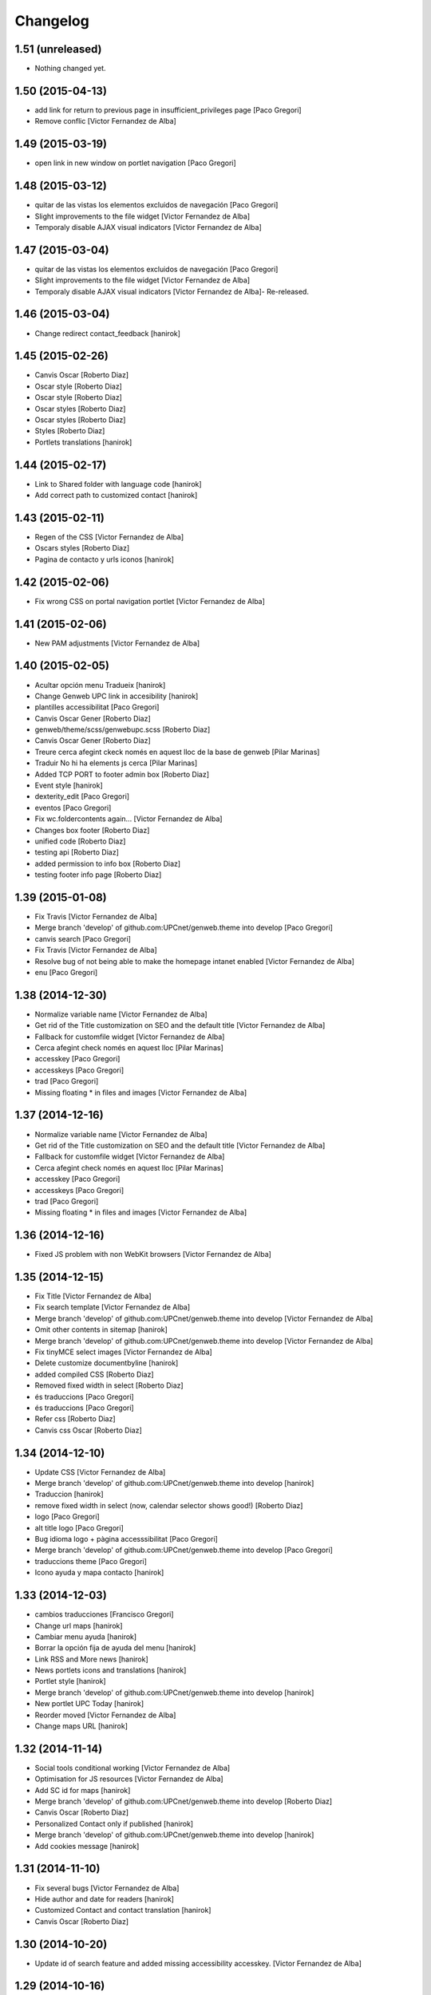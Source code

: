 Changelog
=========

1.51 (unreleased)
-----------------

- Nothing changed yet.


1.50 (2015-04-13)
-----------------

* add link for return to previous page in insufficient_privileges page [Paco Gregori]
* Remove conflic [Victor Fernandez de Alba]

1.49 (2015-03-19)
-----------------

* open link in new window on portlet navigation [Paco Gregori]

1.48 (2015-03-12)
-----------------

* quitar de las vistas los elementos excluidos de navegación [Paco Gregori]
* Slight improvements to the file widget [Victor Fernandez de Alba]
* Temporaly disable AJAX visual indicators [Victor Fernandez de Alba]

1.47 (2015-03-04)
-----------------

* quitar de las vistas los elementos excluidos de navegación [Paco Gregori]
* Slight improvements to the file widget [Victor Fernandez de Alba]
* Temporaly disable AJAX visual indicators [Victor Fernandez de Alba]- Re-released.

1.46 (2015-03-04)
-----------------

* Change redirect contact_feedback [hanirok]

1.45 (2015-02-26)
-----------------

* Canvis Oscar [Roberto Diaz]
* Oscar style [Roberto Diaz]
* Oscar style [Roberto Diaz]
* Oscar styles [Roberto Diaz]
* Oscar styles [Roberto Diaz]
* Styles [Roberto Diaz]
* Portlets translations [hanirok]

1.44 (2015-02-17)
-----------------

* Link to Shared folder with language code [hanirok]
* Add correct path to customized contact [hanirok]

1.43 (2015-02-11)
-----------------

* Regen of the CSS [Victor Fernandez de Alba]
* Oscars styles [Roberto Diaz]
* Pagina de contacto y urls iconos [hanirok]

1.42 (2015-02-06)
-----------------

* Fix wrong CSS on portal navigation portlet [Victor Fernandez de Alba]

1.41 (2015-02-06)
-----------------

* New PAM adjustments [Victor Fernandez de Alba]

1.40 (2015-02-05)
-----------------

* Acultar opción menu Tradueix [hanirok]
* Change Genweb UPC link in accesibility [hanirok]
* plantilles accessibilitat [Paco Gregori]
* Canvis Oscar Gener [Roberto Diaz]
* genweb/theme/scss/genwebupc.scss [Roberto Diaz]
* Canvis Oscar Gener [Roberto Diaz]
* Treure cerca afegint ckeck només en aquest lloc de la base de genweb [Pilar Marinas]
* Traduir No hi ha elements js cerca [Pilar Marinas]
* Added TCP PORT to footer admin box [Roberto Diaz]
* Event style [hanirok]
* dexterity_edit [Paco Gregori]
* eventos [Paco Gregori]
* Fix wc.foldercontents again... [Victor Fernandez de Alba]
* Changes box footer [Roberto Diaz]
* unified code [Roberto Diaz]
* testing api [Roberto Diaz]
* added permission to info box [Roberto Diaz]
* testing footer info page [Roberto Diaz]

1.39 (2015-01-08)
-----------------

* Fix Travis [Victor Fernandez de Alba]
* Merge branch 'develop' of github.com:UPCnet/genweb.theme into develop [Paco Gregori]
* canvis search [Paco Gregori]
* Fix Travis [Victor Fernandez de Alba]
* Resolve bug of not being able to make the homepage intanet enabled [Victor Fernandez de Alba]
* enu [Paco Gregori]

1.38 (2014-12-30)
-----------------

* Normalize variable name [Victor Fernandez de Alba]
* Get rid of the Title customization on SEO and the default title [Victor Fernandez de Alba]
* Fallback for customfile widget [Victor Fernandez de Alba]
* Cerca afegint check només en aquest lloc [Pilar Marinas]
* accesskey [Paco Gregori]
* accesskeys [Paco Gregori]
* trad [Paco Gregori]
* Missing floating * in files and images [Victor Fernandez de Alba]

1.37 (2014-12-16)
-----------------

* Normalize variable name [Victor Fernandez de Alba]
* Get rid of the Title customization on SEO and the default title [Victor Fernandez de Alba]
* Fallback for customfile widget [Victor Fernandez de Alba]
* Cerca afegint check només en aquest lloc [Pilar Marinas]
* accesskey [Paco Gregori]
* accesskeys [Paco Gregori]
* trad [Paco Gregori]
* Missing floating * in files and images [Victor Fernandez de Alba]

1.36 (2014-12-16)
-----------------

* Fixed JS problem with non WebKit browsers [Victor Fernandez de Alba]

1.35 (2014-12-15)
-----------------

* Fix Title [Victor Fernandez de Alba]
* Fix search template [Victor Fernandez de Alba]
* Merge branch 'develop' of github.com:UPCnet/genweb.theme into develop [Victor Fernandez de Alba]
* Omit other contents in sitemap [hanirok]
* Merge branch 'develop' of github.com:UPCnet/genweb.theme into develop [Victor Fernandez de Alba]
* Fix tinyMCE select images [Victor Fernandez de Alba]
* Delete customize documentbyline [hanirok]
* added compiled CSS [Roberto Diaz]
* Removed fixed width in select [Roberto Diaz]
* és traduccions [Paco Gregori]
* és traduccions [Paco Gregori]
* Refer css [Roberto Diaz]
* Canvis css Oscar [Roberto Diaz]

1.34 (2014-12-10)
-----------------

* Update CSS [Victor Fernandez de Alba]
* Merge branch 'develop' of github.com:UPCnet/genweb.theme into develop [hanirok]
* Traduccion [hanirok]
* remove fixed width in select (now, calendar selector shows good!) [Roberto Diaz]
* logo [Paco Gregori]
* alt title logo [Paco Gregori]
* Bug idioma logo + pàgina accesssibilitat [Paco Gregori]
* Merge branch 'develop' of github.com:UPCnet/genweb.theme into develop [Paco Gregori]
* traduccions theme [Paco Gregori]
* Icono ayuda y mapa contacto [hanirok]

1.33 (2014-12-03)
-----------------

* cambios traducciones [Francisco Gregori]
* Change url maps [hanirok]
* Cambiar menu ayuda [hanirok]
* Borrar la opción fija de ayuda del menu [hanirok]
* Link RSS and More news [hanirok]
* News portlets icons and translations [hanirok]
* Portlet style [hanirok]
* Merge branch 'develop' of github.com:UPCnet/genweb.theme into develop [hanirok]
* New portlet UPC Today [hanirok]
* Reorder moved [Victor Fernandez de Alba]
* Change maps URL [hanirok]

1.32 (2014-11-14)
-----------------

* Social tools conditional working [Victor Fernandez de Alba]
* Optimisation for JS resources [Victor Fernandez de Alba]
* Add SC id for maps [hanirok]
* Merge branch 'develop' of github.com:UPCnet/genweb.theme into develop [Roberto Diaz]
* Canvis Oscar [Roberto Diaz]
* Personalized Contact only if published [hanirok]
* Merge branch 'develop' of github.com:UPCnet/genweb.theme into develop [hanirok]
* Add cookies message [hanirok]

1.31 (2014-11-10)
-----------------

* Fix several bugs [Victor Fernandez de Alba]
* Hide author and date for readers [hanirok]
* Customized Contact and contact translation [hanirok]
* Canvis Oscar [Roberto Diaz]

1.30 (2014-10-20)
-----------------

* Update id of search feature and added missing accessibility accesskey. [Victor Fernandez de Alba]

1.29 (2014-10-16)
-----------------

* Improve JS [Victor Fernandez de Alba]
* Fix CSS [Roberto Diaz]
* Canvis Oscar [Roberto Diaz]

1.28 (2014-10-16)
-----------------

* Fix login form, searchbox placeholder and personal bar [Victor Fernandez de Alba]

1.27 (2014-10-16)
-----------------

* Transferred feature viewlets from genweb.theme [Victor Fernandez de Alba]

1.26 (2014-10-15)
-----------------

* Merge branch 'develop' of github.com:UPCnet/genweb.theme into develop [Victor Fernandez de Alba]

1.25 (2014-10-15)
-----------------

* Fix PAMaware issues [Victor Fernandez de Alba]
* New versions history form [Victor Fernandez de Alba]
* Die to the portal_url overwritting, new root_url in place [Victor Fernandez de Alba]
* Better portal url and pep8 [Victor Fernandez de Alba]
* Fix retrieve password from UPC sites [Victor Fernandez de Alba]
* css sense conflictes [Roberto Diaz]
* Canvis Oscar [Roberto Diaz]
* Merge branch 'develop' of github.com:UPCnet/genweb.theme into develop [Victor Fernandez de Alba]
* Update literal [Victor Fernandez de Alba]
* New search box using twiter typeahead.js [Carles Bruguera]
* Merge branch 'develop' of github.com:UPCnet/genweb.theme into develop [hanirok]
* Cambio enlaces pie [hanirok]
* Fix literal [Victor Fernandez de Alba]
* New personal bar dropdown for users [Victor Fernandez de Alba]
* Update markup for mobile views for resizer. [Victor Fernandez de Alba]
* Place correct DOCTYPE inside TinyMCE iframe. [Victor Fernandez de Alba]

1.24 (2014-10-09)
-----------------

* Fix tiny OK button in plonebrowser [Victor Fernandez de Alba]

1.23 (2014-10-08)
-----------------

* Merge branch 'develop' of github.com:UPCnet/genweb.theme into develop [Victor Fernandez de Alba]
* Fix collage styling. Fix contact viewlet. [Victor Fernandez de Alba]
* Merge branch 'develop' of github.com:UPCnet/genweb.theme into develop [hanirok]
* Marcar los noticias como importantes [hanirok]

1.22 (2014-10-07)
-----------------

* Sitemap fix, continguts compartits literal. [Victor Fernandez de Alba]
* The new header with the right logo yes/no implemented [Victor Fernandez de Alba]

1.21 (2014-10-06)
-----------------

* CSS [Victor Fernandez de Alba]
* Merge branch 'develop' of github.com:UPCnet/genweb.theme into develop [Victor Fernandez de Alba]
* Fix news portlet [Victor Fernandez de Alba]
* Fix calendar [Victor Fernandez de Alba]
* Canvis Oscar [Roberto Diaz]
* Idioma per defecte [Victor Fernandez de Alba]
* Fix portlet calendar [Victor Fernandez de Alba]
* Fix wc.fc select all error. [Victor Fernandez de Alba]
* Fix grunt [Victor Fernandez de Alba]
* Rationalize links in personal bar [Victor Fernandez de Alba]

1.20 (2014-10-01)
-----------------

* Update CSS [Victor Fernandez de Alba]
* Merge branch 'develop' of github.com:UPCnet/genweb.theme into develop [Roberto Diaz]
* Canvis Oscar. [Roberto Diaz]
* Adjust main template for not show the not used right column portlet. Hide the icons for non authenticated requests in the navigation portlet. [Victor Fernandez de Alba]
* Canvi url maps [hanirok]

1.19 (2014-09-29)
-----------------

* Fix relative gh.png mention [Victor Fernandez de Alba]

1.18 (2014-09-29)
-----------------

* Fix remaining relative paths [Victor Fernandez de Alba]
* Fix CSS merges [Victor Fernandez de Alba]
* Merge branch 'develop' of github.com:UPCnet/genweb.theme into develop [Roberto Diaz]
*  [Roberto Diaz]
* Conflicts: [Roberto Diaz]
* genweb/theme/stylesheets/genwebupc-ie-blessed1.css [Roberto Diaz]
* genweb/theme/stylesheets/genwebupc-ie.css [Roberto Diaz]
* genweb/theme/stylesheets/genwebupc.css [Roberto Diaz]
* Oscar changes [Roberto Diaz]
* Correcting popovers on left. [Victor Fernandez de Alba]
* New custom font for Genweb. Fix resizer.js. Added SEO optimizer. [Victor Fernandez de Alba]
* Update image call in template [Victor Fernandez de Alba]

1.17 (2014-09-22)
-----------------

* Update markup for the send-event viewlet. Update the registrations for DX event. [Victor Fernandez de Alba]

1.16 (2014-09-22)
-----------------

* Fix portlets [Victor Fernandez de Alba]
* Merge branch 'develop' of github.com:UPCnet/genweb.theme into develop [Victor Fernandez de Alba]
* Fix of benvingut portlet [Victor Fernandez de Alba]
* Merge branch 'develop' of github.com:UPCnet/genweb.theme into develop [Roberto Diaz]
* CSS changes by Oscar [Roberto Diaz]
* Merge branch 'develop' of github.com:UPCnet/genweb.theme into develop [Victor Fernandez de Alba]
* Fix missing icons [Victor Fernandez de Alba]
* Merge branch 'develop' of github.com:UPCnet/genweb.theme into develop [Corina Riba]
* Eliminar autor y fecha de las sugerencias [Corina Riba]
* Merge branch 'develop' of github.com:UPCnet/genweb.theme into develop [Victor Fernandez de Alba]
* New search template and initial work on select2 based livesearch [Victor Fernandez de Alba]
* Mensaje de error personalizado [Corina Riba]

1.15 (2014-09-17)
-----------------

* Add missing neutral (root) folder. [Victor Fernandez de Alba]
* New root folder dropdown with access to the LRFs [Victor Fernandez de Alba]

1.14 (2014-09-16)
-----------------

* Fix the remaining resources with fixed /++genweb++static/ paths [Victor Fernandez de Alba]
* Fix line carrier return compilation error [victorfda]

1.13 (2014-09-09)
-----------------

* Fix rare compilation error [victorfda]
* Fix rare error compiling template. [Victor Fernandez de Alba]

1.12 (2014-09-05)
-----------------

* Fix Travis 1 [Victor Fernandez de Alba]
* Update CSS and override archetypes warning [Victor Fernandez de Alba]
* Several fixes [Victor Fernandez de Alba]

1.11 (2014-08-08)
-----------------

* Better handling of homepage view (and subhomepages). PAM aware language selector. [Victor Fernandez de Alba]

1.10 (2014-07-21)
-----------------

* Sanitize the static resources for the whole Genweb project [Victor Fernandez de Alba]
* Uncomment search and recaptcha in JS [Victor Fernandez de Alba]

1.9 (2014-07-15)
----------------

* Uncook CSS for select2 [Victor Fernandez de Alba]

1.8 (2014-07-15)
----------------

* Disable WIP view [Victor Fernandez de Alba]

1.7 (2014-07-15)
----------------

* Not using FA registration, as SCSS supports variables in extends [Victor Fernandez de Alba]
* Generalise the filtered_search_view for all Genwebs [Victor Fernandez de Alba]
* si no comento aquest codi, el popover de compartir a FB, TW, etc no apareix... [roberto.diaz]
* Merge branch 'develop' of github.com:UPCnet/genweb.theme into develop [Roberto Diaz]
* SHARE on Social Networs now is fully functional [roberto.diaz]

1.6 (2014-06-26)
----------------

* Disable the JS .map call [Victor Fernandez de Alba]

1.5 (2014-06-26)
----------------

* Fix problem with .trim() in IE8 [Carles Bruguera]
* Fix for Date.now on IE8 [Carles Bruguera]

1.4 (2014-06-25)
----------------

* Fix hasOwnProperty bug for IE8 [Carles Bruguera]

1.3 (2014-06-12)
----------------

* Uninstall profile, more specific views to live in peace with alternatheme [Victor Fernandez de Alba]

1.2 (2014-05-28)
----------------

* underscore-min [Pilar Marinas]

1.1 (2014-05-26)
----------------

* Improve the query to the catalog for include some more use cases. Add wide support for subhomepages [Victor Fernandez de Alba]
* Update viewlets hidden and modernize babel view [Victor Fernandez de Alba]
* [cherry [Victor Fernandez de Alba]
* Treure consoles [Victor Fernandez de Alba]
* Fix JS [Victor Fernandez de Alba]

1.0 (2014-05-07)
----------------

* New retina favicon UPC [Victor Fernandez de Alba]
* Fix required CSS for file fields [Victor Fernandez de Alba]
* Update travis build and bootstrap [Victor Fernandez de Alba]
* Updated [Victor Fernandez de Alba]
* Update references to resources for made them customizable [Victor Fernandez de Alba]
* Update ignore [Victor Fernandez de Alba]
* Added select2 CSS just for reference [Victor Fernandez de Alba]
* Fix version [Victor Fernandez de Alba]

1.0b19 (2014-03-24)
-------------------

* Fix default portlets [Victor Fernandez de Alba]
* Not render the path bar if homepage or portal root [Victor Fernandez de Alba]

1.0b18 (2014-03-13)
-------------------

* Updated resources and fix alertify [Victor Fernandez de Alba]
* Merge canvis oscar early march [roberto.diaz]
* Canvis Oscar A. Late Feb. [roberto.diaz]
* Unload robot tests [Victor Fernandez de Alba]

1.0b17 (2014-03-05)
-------------------

* Fix buttons on Tiny [Victor Fernandez de Alba]

1.0b16 (2014-03-04)
-------------------

* Update important [Victor Fernandez de Alba]

1.0b15 (2014-03-03)
-------------------

* Fix TinyMCE CSS [Victor Fernandez de Alba]

1.0b14 (2014-03-03)
-------------------

* Fix social tools viewlet [Victor Fernandez de Alba]
* Bye bye body 12px in the middle of empaquetats.scss [Victor Fernandez de Alba]

1.0b13 (2014-02-24)
-------------------

* Update font awesome [Victor Fernandez de Alba]
* Fix utils method and improving it [Victor Fernandez de Alba]
* Fix JS document ready [Victor Fernandez de Alba]
* Translated sharing page options [Roberto Diaz]
* renamed package (removed UPC string) [Roberto Diaz]
* remove commented ipdb [Roberto Diaz]
* Merge branch 'develop' of github.com:UPCnet/genweb.theme into develop [Roberto Diaz]
* derived from -> solved bug trying to delete a previously created Plone Site [Roberto Diaz]
* Viewlet de compartir en xarxes socials [Pilar Marinas]
* Return ReView to its place [Victor Fernandez de Alba]
* WIP, refine header [Victor Fernandez de Alba]
* Update de CSS [root]
* changes after merge [Corina Riba]
* Afegir nova vista noticies i portlet [Corina Riba]
* Query widget syling to mimic bootstrap [Carles Bruguera]
* Canvis Oscar Feb [root]
* Obsolete Review.js and scrollability [Victor Fernandez de Alba]
* Finish first working version of mobile views with resizer.js [Victor Fernandez de Alba]
* Add font [Victor Fernandez de Alba]
* Add CSS and clean [Victor Fernandez de Alba]
* Uncompress and hack resizer [Carles Bruguera]
* Now what [Carles Bruguera]
* Merge branch 'develop' of github.com:UPCnet/genweb.theme into develop [Victor Fernandez de Alba]
* mierdo [Victor Fernandez de Alba]
* contact-feedback grok view [Roberto Diaz]
* Temporally comment crashing JS [Carles Bruguera]
* Add resizer to static resources [Victor Fernandez de Alba]
* Merge branch 'develop' of github.com:UPCnet/genweb.theme into develop [Victor Fernandez de Alba]
* Fix search box in desktop [Victor Fernandez de Alba]
* Merge branch 'develop' of github.com:UPCnet/genweb.theme into develop [Roberto Diaz]
* remove commented ipdb [Roberto Diaz]
* show default lang in personal_bar [Roberto Diaz]
* Merge branch 'develop' of github.com:UPCnet/genweb.theme into develop [Roberto Diaz]
* default contact if no upc code inserted [Roberto Diaz]
* fix footer [Victor Fernandez de Alba]
* solved width off assigned manage_home_portlets [root]
* Merge branch 'develop' into oscar [root]
* Canvis Oscar 22/01 [root]
* Disable scrollability and add local jquery corner [Victor Fernandez de Alba]
* Merge branch 'develop' of github.com:UPCnet/genweb.theme into develop [Victor Fernandez de Alba]

1.0b12 (2014-01-20)
-------------------

* Portlet noticies ampliadas [Corina Riba]
* New user select widget based on Select2.js [Victor Fernandez de Alba]
* Put into the fridge the Roberto's modifications to .dropdown a styles. [Victor Fernandez de Alba]
* Downgrade alertify.js [Victor Fernandez de Alba]
* generated css [Roberto Diaz]
* align carousel left & right in mobile css [Roberto Diaz]
* remove display block from tables [Roberto Diaz]
* label calendar max width correct visible [Roberto Diaz]
* added modal to filter_results in search [Roberto Diaz]
* Merge branch 'develop' of github.com:UPCnet/genweb.theme into develop [Roberto Diaz]
* added size to text in livesearch (to see results) [Roberto Diaz]
* changes in folder_contents buttons for upload... [Roberto Diaz]
* center search results and br between [Roberto Diaz]
* Portlet de noticias editable y nombre correcto [Corina Riba]
* Cambio enlace "Mes noticies" [Corina Riba]
* Corregir error cabecera cuando no existe el codigo UPC [Corina Riba]
* Do dynamic CSS in a more fashion way :) [Victor Fernandez de Alba]

1.0b11 (2013-11-11)
-------------------

* Everybody welcome alertify.js to its new home [Carles Bruguera]

1.0b10 (2013-11-04)
-------------------

* Added new grunt recipe for compiling and blessing CSS. [Victor Fernandez de Alba]
* Fix to AJAX call CSS animation [Victor Fernandez de Alba]
* Estilos y eventos enviables por correo [Corina Riba]
* Direccion from mensajes de envio eventos [Corina Riba]

1.0b9 (2013-10-29)
------------------

 * Missing updates

1.0b8 (2013-10-29)
------------------

* Fix permission lookup in several places. [Victor Fernandez de Alba]
* Pagina personalizada [Corina Riba]
* Get rid of getEdifici [Victor Fernandez de Alba]
* getEdificiPeu [Corina Riba]
* Directori filtrado, cambio pie, pagina personalizada. Traducciones [Corina Riba]
* Allow more than one fileinput [Carles Bruguera]

1.0b7 (2013-10-03)
------------------

 * Added proper automatic conditional CSS splitting for IE [Victor Fernandez de Alba]

1.0b6 (2013-10-01)
------------------

 * Fix for p.a.contenttypes, and other fixes for CSS [Victor Fernandez de Alba]

1.0b5 (2013-08-02)
------------------

 * Añadir delay para cargar traducciones [Corina Riba]
 * Traducciones [Corina Riba]
 * Added jarn.i18n load with the genweb catalog to default main genweb JS [Victor Fernandez de Alba]

1.0b4 (2013-07-25)
------------------

 * Fix tokenizer [Victor Fernandez de Alba]
 * Fix some cases where if the user cannot make any action, then the action appears with the arrow [Victor Fernandez de Alba]
 * traducciones [Corina Riba]

1.0b3 (2013-07-10)
------------------

 * traducciones [Corina Riba]
 * Update Bootstrap JS to 2.3.2. Fix tooltips instantiation. [Victor Fernandez de Alba]

1.0b2 (2013-07-08)
------------------

 * Minor setup metadata change [Victor Fernandez de Alba]
 * Fix table content for folder_content views and related views. Changed from absolute to relative position and floated left. [Victor Fernandez de Alba
 * Update Alertify [Victor Fernandez de Alba]
 * Fix template for not to crash when an unexpected state name appears [Victor Fernandez de Alba]
 * Updated font awesome to 3.2.1 [Victor Fernandez de Alba]

1.0b1 (2013-06-10)
-------------------

- Initial beta release
